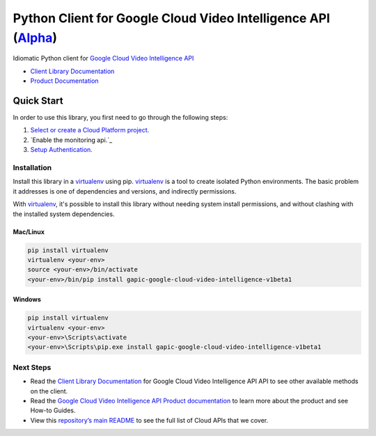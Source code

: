 Python Client for Google Cloud Video Intelligence API (`Alpha`_)
==================================================================================================

Idiomatic Python client for `Google Cloud Video Intelligence API`_

- `Client Library Documentation`_
- `Product Documentation`_

.. _Alpha: https://github.com/GoogleCloudPlatform/google-cloud-python/blob/master/README.rst
.. _Google Cloud Video Intelligence API: https://cloud.google.com/video-intelligence
.. _Client Library Documentation: https://googlecloudplatform.github.io/google-cloud-python/stable/video-intelligence-usage
.. _Product Documentation:  https://cloud.google.com/video-intelligence

Quick Start
-----------

In order to use this library, you first need to go through the following steps:

1. `Select or create a Cloud Platform project.`_
2. `Enable the monitoring api.`_
3. `Setup Authentication.`_

.. _Select or create a Cloud Platform project.: https://console.cloud.google.com/project
.. _Enable the video-intelligence api.:  https://cloud.google.com/video-intelligence
.. _Setup Authentication.: https://googlecloudplatform.github.io/google-cloud-python/stable/google-cloud-auth

Installation
~~~~~~~~~~~~

Install this library in a `virtualenv`_ using pip. `virtualenv`_ is a tool to
create isolated Python environments. The basic problem it addresses is one of
dependencies and versions, and indirectly permissions.

With `virtualenv`_, it's possible to install this library without needing system
install permissions, and without clashing with the installed system
dependencies.

.. _`virtualenv`: https://virtualenv.pypa.io/en/latest/


Mac/Linux
^^^^^^^^^

.. code-block:: console

    pip install virtualenv
    virtualenv <your-env>
    source <your-env>/bin/activate
    <your-env>/bin/pip install gapic-google-cloud-video-intelligence-v1beta1


Windows
^^^^^^^

.. code-block:: console

    pip install virtualenv
    virtualenv <your-env>
    <your-env>\Scripts\activate
    <your-env>\Scripts\pip.exe install gapic-google-cloud-video-intelligence-v1beta1

Next Steps
~~~~~~~~~~

-  Read the `Client Library Documentation`_ for Google Cloud Video Intelligence API
   API to see other available methods on the client.
-  Read the `Google Cloud Video Intelligence API Product documentation`_ to learn
   more about the product and see How-to Guides.
-  View this `repository’s main README`_ to see the full list of Cloud
   APIs that we cover.

.. _Google Cloud Video Intelligence API Product documentation:  https://cloud.google.com/video-intelligence
.. _repository’s main README: https://github.com/GoogleCloudPlatform/google-cloud-python/blob/master/README.rst
